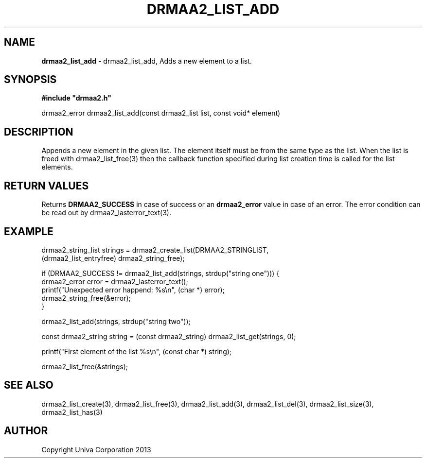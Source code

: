 .\" generated with Ronn/v0.7.3
.\" http://github.com/rtomayko/ronn/tree/0.7.3
.
.TH "DRMAA2_LIST_ADD" "3" "June 2014" "Univa Corporation" "DRMAA2 C API"
.
.SH "NAME"
\fBdrmaa2_list_add\fR \- drmaa2_list_add, Adds a new element to a list\.
.
.SH "SYNOPSIS"
\fB#include "drmaa2\.h"\fR
.
.P
drmaa2_error drmaa2_list_add(const drmaa2_list list, const void* element)
.
.SH "DESCRIPTION"
Appends a new element in the given list\. The element itself must be from the same type as the list\. When the list is freed with drmaa2_list_free(3) then the callback function specified during list creation time is called for the list elements\.
.
.SH "RETURN VALUES"
Returns \fBDRMAA2_SUCCESS\fR in case of success or an \fBdrmaa2_error\fR value in case of an error\. The error condition can be read out by drmaa2_lasterror_text(3)\.
.
.SH "EXAMPLE"
.
.nf

drmaa2_string_list strings = drmaa2_create_list(DRMAA2_STRINGLIST,
                                   (drmaa2_list_entryfree) drmaa2_string_free);

if (DRMAA2_SUCCESS != drmaa2_list_add(strings, strdup("string one"))) {
   drmaa2_error error = drmaa2_lasterror_text();
   printf("Unexpected error happend: %s\en", (char *) error);
   drmaa2_string_free(&error);
}

drmaa2_list_add(strings, strdup("string two"));

const drmaa2_string string = (const drmaa2_string) drmaa2_list_get(strings, 0);

printf("First element of the list %s\en", (const char *) string);

drmaa2_list_free(&strings);
.
.fi
.
.SH "SEE ALSO"
drmaa2_list_create(3), drmaa2_list_free(3), drmaa2_list_add(3), drmaa2_list_del(3), drmaa2_list_size(3), drmaa2_list_has(3)
.
.SH "AUTHOR"
Copyright Univa Corporation 2013
